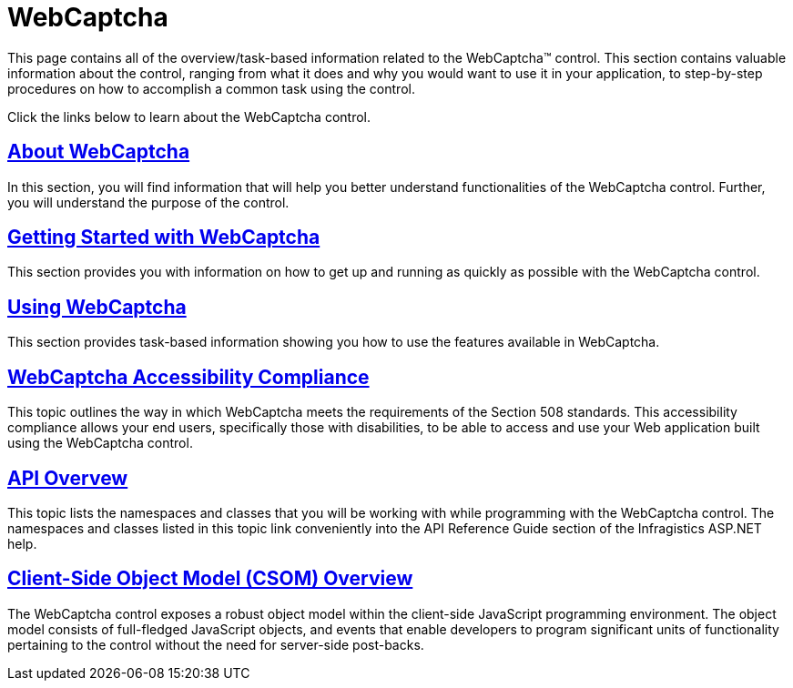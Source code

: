 ﻿////

|metadata|
{
    "name": "web-webcaptcha",
    "controlName": ["WebCaptcha"],
    "tags": ["Getting Started"],
    "guid": "43556d83-fed2-4e43-a122-55b0232ae670",  
    "buildFlags": [],
    "createdOn": "2010-05-31T10:58:26.797816Z"
}
|metadata|
////

= WebCaptcha

This page contains all of the overview/task-based information related to the WebCaptcha™ control. This section contains valuable information about the control, ranging from what it does and why you would want to use it in your application, to step-by-step procedures on how to accomplish a common task using the control.

Click the links below to learn about the WebCaptcha control.

== link:webcaptcha-about-webcaptcha.html[About WebCaptcha]

In this section, you will find information that will help you better understand functionalities of the WebCaptcha control. Further, you will understand the purpose of the control.

== link:webcaptcha-getting-started-with-webcaptcha.html[Getting Started with WebCaptcha]

This section provides you with information on how to get up and running as quickly as possible with the WebCaptcha control.

== link:webcaptcha-using-webcaptcha.html[Using WebCaptcha]

This section provides task-based information showing you how to use the features available in WebCaptcha.

== link:webcaptcha-accessibility-compliance-.html[WebCaptcha Accessibility Compliance]

This topic outlines the way in which WebCaptcha meets the requirements of the Section 508 standards. This accessibility compliance allows your end users, specifically those with disabilities, to be able to access and use your Web application built using the WebCaptcha control.

== link:webcaptcha-api-overvew.html[API Overvew]

This topic lists the namespaces and classes that you will be working with while programming with the WebCaptcha control. The namespaces and classes listed in this topic link conveniently into the API Reference Guide section of the Infragistics ASP.NET help.

== link:webcaptcha~infragistics.web.ui_namespace.html[Client-Side Object Model (CSOM) Overview]

The WebCaptcha control exposes a robust object model within the client-side JavaScript programming environment. The object model consists of full-fledged JavaScript objects, and events that enable developers to program significant units of functionality pertaining to the control without the need for server-side post-backs.
